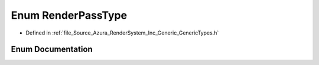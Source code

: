 .. _exhale_enum__azura_2_render_system_2_inc_2_generic_2_generic_types_8h_1a5f5777f401c2b09e71bec36e216461bd:

Enum RenderPassType
===================

- Defined in :ref:`file_Source_Azura_RenderSystem_Inc_Generic_GenericTypes.h`


Enum Documentation
------------------


.. doxygenenum:: Azura::RenderPassType
